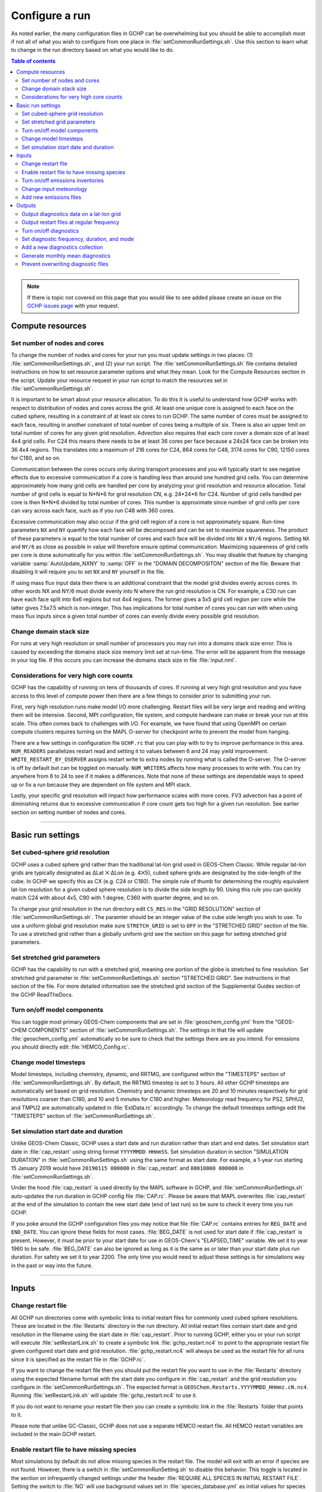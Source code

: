 Configure a run
===============

As noted earlier, the many configuration files in GCHP can be overwhelming but you should be able to accomplish most if not all of what you wish to configure from one place in :file:`setCommonRunSettings.sh`. Use this section to learn what to change in the run directory based on what you would like to do.

.. contents:: Table of contents
    :depth: 4

---------------------------------------------------------------------------------------------------

.. note::

   If there is topic not covered on this page that you would like to see added please create an issue on the `GCHP issues page <https://github.com/geoschem/GCHP/issues>`_ with your request.

Compute resources
-----------------

Set number of nodes and cores
^^^^^^^^^^^^^^^^^^^^^^^^^^^^^

To change the number of nodes and cores for your run you must update settings in
two places: (1) :file:`setCommonRunSettings.sh`, and (2) your run script. 
The :file:`setCommonRunSettings.sh` file contains detailed instructions on how
to set resource parameter options and what they mean. 
Look for the Compute Resources section in the script. 
Update your resource request in your run script to match the resources set
in :file:`setCommonRunSettings.sh`.

It is important to be smart about your resource allocation. 
To do this it is useful to understand how GCHP works with respect to distribution of
nodes and cores across the grid. 
At least one unique core is assigned to each face on the cubed sphere, resulting in
a constraint of at least six cores to run GCHP. 
The same number of cores must be assigned to each face, resulting in another
constraint of total number of cores being a multiple of six.
There is also an upper limit on total number of cores for any given grid resolution.
Advection also requires that each core cover a domain size of at least 4x4 grid cells.
For C24 this means there needs to be at least 36 cores per face because a 24x24 face
can be broken into 36 4x4 regions. This translates into a maximum of 216 cores for C24,
864 cores for C48, 3174 cores for C90, 12150 cores for C180, and so on.

Communication between the cores occurs only during transport processes and
you will typically start to see negative effects due to
excessive communication if a core is handling less than around one hundred grid cells.
You can determine
approximately how many grid cells are handled per core by analyzing your grid resolution and
resource allocation. Total number of grid cells is equal to N*N*6 for grid resolution CN,
e.g. 24*24*6 for C24. Number of grid cells handled per core is then N*N*6 divided by
total number of cores. This number is approximate since number of grid cells per core can
vary across each face, such as if you run C48 with 360 cores.

Excessive communication may also occur if the grid cell region of a core is not
approximately square. Run-time parameters :literal:`NX` and :literal:`NY` quantify how
each face will be decomposed and can be set to maximize squareness. The product of these
parameters is equal to the total number of cores and each face will be
divided into :literal:`NX` x :literal:`NY/6` regions. Setting :literal:`NX` and
:literal:`NY/6` as close as possible in value will therefore ensure optimal communication.
Maximizing squareness of
grid cells per core is done automatically for you within :file:`setCommonRunSettings.sh`.
You may disable that feature by changing variable :samp:`AutoUpdate_NXNY` to :samp:`OFF`
in the "DOMAIN DECOMPOSITON" section of the file. Beware that disabling it will require you
to set :literal:`NX` and :literal:`NY` yourself in the file.

If using mass flux input data then there is an additional constraint that the model grid
divides evenly across cores. In other words NX and NY/6 must divide evenly into N where
the run grid resolution is CN. For example, a C30 run can have each face split into
6x6 regions but not 4x4 regions. The former gives a 5x5 grid cell region per core while
the latter gives 7.5x7.5 which is non-integer. This has implications for total number of
cores you can run with when using mass flux inputs since a given total number of cores can
evenly divide every possible grid resolution.


Change domain stack size
^^^^^^^^^^^^^^^^^^^^^^^^

For runs at very high resolution or small number of processors you may run into a domains stack size error. 
This is caused by exceeding the domains stack size memory limit set at run-time.  The error will be apparent from the message in your log file. 
If this occurs you can increase the domains stack size in file :file:`input.nml`.

Considerations for very high core counts
^^^^^^^^^^^^^^^^^^^^^^^^^^^^^^^^^^^^^^^^

GCHP has the capability of running on tens of thousands of cores. If running at very
high grid resolution and you have access to this level of compute power then there are a few
things to consider prior to submitting your run.

First, very high resolution runs make
model I/O more challenging. Restart files will be very large and reading and writing them
will be intensive. Second, MPI configuration, file system, and compute hardware can make or
break your run at this scale. This often comes back to challenges with I/O.
For example, we have found that using OpenMPI on certain
compute clusters requires turning on the MAPL O-server for checkpoint write to prevent
the model from hanging. 

There are a few settings in configuration file :literal:`GCHP.rc` that
you can play with to try to improve performance in this area. 
:literal:`NUM_READERS` parallelizes
restart read and setting it to values between 6 and 24 may yield improvement.
:literal:`WRITE_RESTART_BY_OSERVER` assigns restart write to extra nodes by running what
is called the O-server. The O-server is off by default but can be toggled on manually.
:literal:`NUM_WRITERS` affects how many processes to write with. You can try
anywhere from 6 to 24 to see if it makes a differences. 
Note that none of these settings are dependable ways
to speed up or fix a run because they are dependent on file system and MPI stack.

Lastly, your specific grid resolution will impact how
performance scales with more cores. FV3 advection has a point of diminishing returns due
to excessive communication if core count gets too high for a given run resolution. See
earlier section on setting number of nodes and cores. 

---------------------------------------------------------------------------------------------------

Basic run settings
------------------

Set cubed-sphere grid resolution
^^^^^^^^^^^^^^^^^^^^^^^^^^^^^^^^
GCHP uses a cubed sphere grid rather than the traditional lat-lon grid used in GEOS-Chem Classic. 
While regular lat-lon grids are typically designated as ΔLat ⨉ ΔLon (e.g. 4⨉5), cubed sphere grids are designated by the side-length of the cube. 
In GCHP we specify this as CX (e.g. C24 or C180). 
The simple rule of thumb for determining the roughly equivalent lat-lon resolution for a given cubed sphere resolution is to divide the side length by 90. 
Using this rule you can quickly match C24 with about 4x5, C90 with 1 degree, C360 with quarter degree, and so on.

To change your grid resolution in the run directory edit :literal:`CS_RES` in the "GRID RESOLUTION" section of :file:`setCommonRunSettings.sh`. The paramter should be an integer value of the cube side length you wish to use. 
To use a uniform global grid resolution make sure :literal:`STRETCH_GRID` is set to :literal:`OFF` in the "STRETCHED GRID" section of the file. To use a stretched grid rather than a globally uniform grid see the section on this page for setting stretched grid parameters.

Set stretched grid parameters
^^^^^^^^^^^^^^^^^^^^^^^^^^^^^

GCHP has the capability to run with a stretched grid, meaning one portion of the globe is stretched to fine resolution. 
Set stretched grid parameter in :file:`setCommonRunSettings.sh` section "STRETCHED GRID". 
See instructions in that section of the file. For more detailed information see the stretched grid section of the Supplemental Guides section of the GCHP ReadTheDocs.

Turn on/off model components
^^^^^^^^^^^^^^^^^^^^^^^^^^^^

You can toggle most primary GEOS-Chem components that are set in :file:`geoschem_config.yml` from the "GEOS-CHEM COMPONENTS" section of :file:`setCommonRunSettings.sh`. The settings in that file will update :file:`geoschem_config.yml` automatically so be sure to check that the settings there are as you intend. For emissions you should directly edit :file:`HEMCO_Config.rc`.

Change model timesteps
^^^^^^^^^^^^^^^^^^^^^^

Model timesteps, including chemistry, dynamic, and RRTMG, are configured within the "TIMESTEPS" section of :file:`setCommonRunSettings.sh`. 
By default, the RRTMG timestep is set to 3 hours. All other GCHP timesteps are automatically set based on grid resolution. Chemistry and dynamic timesteps are 20 and 10 minutes respectively for grid resolutions coarser than C180, and 10 and 5 minutes for C180 and higher. Meteorology read frequency for PS2, SPHU2, and TMPU2 are automatically updated in :file:`ExtData.rc` accordingly. To change the default timesteps settings edit the "TIMESTEPS" section of :file:`setCommonRunSettings.sh`.


Set simulation start date and duration
^^^^^^^^^^^^^^^^^^^^^^^^^^^^^^^^^^^^^^

Unlike GEOS-Chem Classic, GCHP uses a start date and run duration rather than start and end dates. Set simulation start date in :file:`cap_restart` using string format :literal:`YYYYMMDD HHmmSS`. Set simulation duration in section "SIMULATION DURATION" in :file:`setCommonRunSettings.sh` using the same format as start date. For example, a 1-year run starting 15 January 2019 would have :literal:`20190115 000000` in :file:`cap_restart` and :literal:`00010000 000000` in :file:`setCommonRunSettings.sh`.

Under the hood :file:`cap_restart` is used directly by the MAPL software in GCHP, and :file:`setCommonRunSettings.sh` auto-updates the run duration in GCHP config file :file:`CAP.rc`. Please be aware that MAPL overwrites :file:`cap_restart` at the end of the simulation to contain the new start date (end of last run) so be sure to check it every time you run GCHP.

If you poke around the GCHP configuration files you may notice that file :file:`CAP.rc` contains entries for :literal:`BEG_DATE` and :literal:`END_DATE`. You can ignore these fields for most cases. :file:`BEG_DATE` is not used for start date if :file:`cap_restart` is present. However, it must be prior to your start date for use in GEOS-Chem's "ELAPSED_TIME" variable. We set it to year 1960 to be safe. :file:`BEG_DATE` can also be ignored as long as it is the same as or later than your start date plus run duration. For safety we set it to year 2200. The only time you would need to adjust these settings is for simulations way in the past or way into the future. 

---------------------------------------------------------------------------------------------------

Inputs
------

Change restart file
^^^^^^^^^^^^^^^^^^^

All GCHP run directories come with symbolic links to initial restart files for commonly used cubed sphere resolutions. These are located in the :file:`Restarts` directory in the run directory. All initial restart files contain start date and grid resolution in the filename using the start date in :file:`cap_restart`. Prior to running GCHP, either you or your run script will execute :file:`setRestartLink.sh` to create a symbolic link :file:`gchp_restart.nc4` to point to the appropriate restart file given configured start date and grid resolution. :file:`gchp_restart.nc4` will always be used as the restart file for all runs since it is specified as the restart file in :file:`GCHP.rc`.

If you want to change the restart file then you should put the restart file you want to use in the :file:`Restarts` directory using the expected filename format with the start date you configure in :file:`cap_restart` and the grid resolution you configure in :file:`setCommonRunSettings.sh`. The expected format is :literal:`GEOSChem.Restarts.YYYYMMDD_HHmmz.cN.nc4`. Running :file:`setRestartLink.sh` will update :file:`gchp_restart.nc4` to use it.

If you do not want to rename your restart file then you can create a symbolic link in the :file:`Restarts` folder that points to it.

Please note that unlike GC-Classic, GCHP does not use a separate HEMCO restart file. All HEMCO restart variables are included in the main GCHP restart.

Enable restart file to have missing species
^^^^^^^^^^^^^^^^^^^^^^^^^^^^^^^^^^^^^^^^^^^

Most simulations by default do not allow missing species in the restart file.
The model will exit with an error if species are not found.
However, there is a switch in :file:`setCommonRunSetting.sh` to disable this behavior.
This toggle is located in the section on infrequently changed settings under the header :file:`REQUIRE ALL SPECIES IN INITIAL RESTART FILE`.
Setting the switch to :file:`NO` will use background values set in :file:`species_database.yml` as initial values for species that are missing. 

Turn on/off emissions inventories
^^^^^^^^^^^^^^^^^^^^^^^^^^^^^^^^^

Because file I/O impacts GCHP performance it is a good idea to turn off file read of emissions that you do not need. 
You can turn individual emissions inventories on or off the same way you would in GEOS-Chem Classic, by setting the inventories to true or false at the top of configuration file :file:`HEMCO_Config.rc`. 
All emissions that are turned off in this way will be ignored when GCHP uses :file:`ExtData.rc` to read files, thereby speeding up the model.

For emissions that do not have an on/off toggle at the top of the file, you can prevent GCHP from reading them by commenting them out in :file:`HEMCO_Config.rc`.
No updates to :file:`ExtData.rc` would be necessary. 
If you alternatively comment out the emissions in :file:`ExtData.rc` but not :file:`HEMCO_Config.rc` then GCHP will fail with an error when looking for the file information.

Another option to skip file read for certain files is to replace the file path in :file:`ExtData.rc` with :literal:`/dev/null`. 
However, if you want to turn these inputs back on at a later time you should preserve the original path by commenting out the original line.

Change input meteorology
^^^^^^^^^^^^^^^^^^^^^^^^

Input meteorology source and grid resolution are set in config file :file:`ExtData.rc` during run directory creation. You will be prompted to choose between MERRA2 and GEOS-FP, and grid resolution is automatically set to the native grid lat-lon resolution. If you would like to change the meteorology inputs, for example using a different grid resolution, then you would need to change the met-field entries in run directory file :file:`ExtData.rc` after creating a run directory. Simply open the file, search for the meteorology section, and edit file paths as needed. Please note that while MAPL will automatically regrid met-fields to the run resolution you specify in :file:`setCommonRunSettings.sh`, you will achieve best performance using native resolution inputs. 

Add new emissions files
^^^^^^^^^^^^^^^^^^^^^^^

There are two steps for adding new emissions inventories to GCHP. They are (1) add the inventory information to :file:`HEMCO_Config.rc`, and (2) add the inventory information to :file:`ExtData.rc`.

To add inventory information to :file:`HEMCO_Config.rc`, follow the same rules as you would for adding a new emission inventory to GEOS-Chem Classic. 
Note that not all information in :file:`HEMCO_Config.rc` is used by GCHP. 
This is because HEMCO is only used by GCHP to handle emissions after they are read, e.g. scaling and applying hierarchy. 
All functions related to HEMCO file read are skipped. 
This means that you could put garbage for the file path and units in :file:`HEMCO_Config.rc` without running into problems with GCHP, as long as the syntax is what HEMCO expects. 
However, we recommend that you fill in :file:`HEMCO_Config.rc` in the same way you would for GEOS-Chem Classic for consistency and also to avoid potential format check errors.

To add inventory information to :file:`ExtData.rc` follow the guidelines listed at the top of the file and use existing inventories as examples. 
Make sure that you stay consistent with the information you put into :file:`HEMCO_Config.rc`. 
You can ignore all entries in :file:`HEMCO_Config.rc` that are copies of another entry (i.e. mostly filled with dashes). Putting these in :file:`ExtData.rc` would result in reading the same variable in the same file twice. 

A few common errors encountered when adding new input emissions files to GCHP are:

1. Your input file contains integer values. 
   Beware that the MAPL I/O component in GCHP does not read or write integers. 
   If your data contains integers then you should reprocess the file to contain floating point values instead.
2. Your data latitude and longitude dimensions are in the wrong order. 
   Lat must always come before lon in your inputs arrays, a requirement true for both GCHP and GEOS-Chem Classic. 
3. Your 3D input data are mapped to the wrong levels in GEOS-Chem (silent error). 
   If you read in 3D data and assign the resulting import to a GEOS-Chem state variable such as :literal:`State_Chm` or :literal:`State_Met`, then you must flip the vertical axis during the assignment. 
   See files :file:`Includes_Before_Run.H` and setting :literal:`State_Chm%Species` in :file:`Chem_GridCompMod.F90` for examples.
4. You have a typo in either :file:`HEMCO_Config.rc` or :file:`ExtData.rc`. Errors in :file:`HEMCO_Config.rc` typically result in the model crashing right away. 
   Errors in :file:`ExtData.rc` typically result in a problem later on during ExtData read. 
   Always try a short run with all debug prints enabled when first implementing new emissions. 
   See the debugging section of the user manual for more information. 
   Another useful strategy is to find config file entries for similar input files and compare them against the entry for your new file. 
   Directly comparing the file metadata may also lead to insights into the problem.

---------------------------------------------------------------------------------------------------

Outputs
-------

Output diagnostics data on a lat-lon grid
^^^^^^^^^^^^^^^^^^^^^^^^^^^^^^^^^^^^^^^^^

See documentation in the :file:`HISTORY.rc` config file for instructions on how to output diagnostic collection on lat-lon grids, as well as the configuration files section at the top of this page for more information on that file. If outputting on a lat-lon grid you may also output regional data instead of global. Make sure that whatever grid you choose is listed under :file:`GRID_LABELS` and is not commented out in :file:`HISTORY.rc`.

Output restart files at regular frequency
^^^^^^^^^^^^^^^^^^^^^^^^^^^^^^^^^^^^^^^^^

The MAPL component in GCHP has the option to output restart files (also called checkpoint files) prior to run end. These periodic restart files are output to the main level of the run directory with filename :literal:`gcchem_internal_checkpoint.YYYYMMDD_HHssz.nc4`. 

Outputting restart files beyond the end of the run is a good idea if you plan on doing a long simulation and you are not splitting your run into multiple jobs. 
If the run crashes unexpectedly then you can restart mid-run rather than start over from the beginning.
Update settings for checkpoint restart outputs in :file:`setCommonRunSettings.sh` section "MID-RUN CHECKPOINT FILES". 
Instructions for configuring restart frequency are included in the file. 


Turn on/off diagnostics
^^^^^^^^^^^^^^^^^^^^^^^

To turn diagnostic collections on or off, comment ("#") collection names in the "COLLECTIONS" list at the top of file :file:`HISTORY.rc`. 
Collections cannot be turned on/off from :file:`setCommonRunSettings.sh`.

Set diagnostic frequency, duration, and mode
^^^^^^^^^^^^^^^^^^^^^^^^^^^^^^^^^^^^^^^^^^^^

All diagnostic collections that come with the run directory have frequency and duration auto-set within :file:`setCommonRunSettings.sh`. 
The file contains a list of time-averaged collections and instantaneous collections, and allows setting a frequency and duration to apply to all collections listed for each. Time-avraged collections also have a monthly mean option (see separate section on this page about monthly mean). 
To avoid auto-update of a certain collection, remove it from the list in :file:`setCommonRunSettings.sh`, or set "AutUpdate_Diagnostics" to :literal:`OFF`. 
See section "DIAGNOSTICS" within :file:`setCommonRunSettings.sh` for examples. 

Add a new diagnostics collection
^^^^^^^^^^^^^^^^^^^^^^^^^^^^^^^^

Adding a new diagnostics collection in GCHP is the same as for GEOS-Chem Classic netcdf diagnostics. 
You must add your collection to the collection list in :file:`HISTORY.rc` and then define it further down in the file. 
Any 2D or 3D arrays that are stored within GEOS-Chem objects :literal:`State_Met`, :literal:`State_Chm`, or :literal:`State_Diag`, may be included as fields in a collection. 
:literal:`State_Met` variables must be preceded by "Met\_", :literal:`State_Chm` variables must be preceded by "Chem\_", and :literal:`State_Diag` variables should not have a prefix. 
Collections may have a combination of 2D and 3D variables, but all 3D variables must have the same number of levels.
See the :file:`HISTORY.rc` file for examples.

Generate monthly mean diagnostics
^^^^^^^^^^^^^^^^^^^^^^^^^^^^^^^^^

You can toggle monthly mean diagnostics on/off from within :file:`setCommonRunSettings.sh` in the "DIAGNOSTICS" section if you also set auto-update of diagnostics it that file to on. All time-averaged diagnostic collections will then automatically be configured to compute monthly mean. Alternatively, you can edit :file:`HISTORY.rc` directly and set the "monthly" field to value 1 for each collection you wish to output monthly diagnostics for. 

Prevent overwriting diagnostic files
^^^^^^^^^^^^^^^^^^^^^^^^^^^^^^^^^^^^

By default all GCHP run directories are configured to allow overwriting diagnostics files present in :file:`OutputDir` over the course a simulation.
You may disable this feature by setting :file:`Allow_Overwrite=.false.` at the top of configuration file :file:`HISTORY.rc`.


